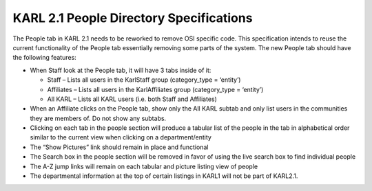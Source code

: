 ========================================
KARL 2.1 People Directory Specifications
========================================

The People tab in KARL 2.1 needs to be reworked to remove OSI specific
code.  This specification intends to reuse the current functionality
of the People tab essentially removing some parts of the system.  The
new People tab should have the following features:

- When Staff look at the People tab, it will have 3 tabs inside of it:

  - Staff – Lists all users in the KarlStaff group (category_type =
    ‘entity’)

  - Affiliates – Lists all users in the KarlAffiliates group
    (category_type = ‘entity’)

  - All KARL – Lists all KARL users (i.e. both Staff and Affiliates)

- When an Affiliate clicks on the People tab, show only the All KARL
  subtab and only list users in the communities they are members of.
  Do not show any subtabs.

- Clicking on each tab in the people section will produce a tabular
  list of the people in the tab in alphabetical order similar to the
  current view when clicking on a department/entity

- The “Show Pictures” link should remain in place and functional

- The Search box in the people section will be removed in favor of
  using the live search box to find individual people

- The A-Z jump links will remain on each tabular and picture listing
  view of people

- The departmental information at the top of certain listings in KARL1
  will not be part of KARL2.1.
